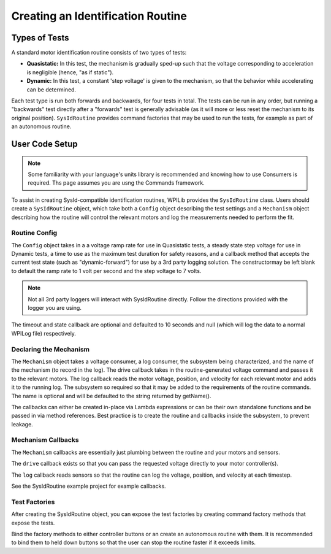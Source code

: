 Creating an Identification Routine
==================================

Types of Tests
--------------

A standard motor identification routine consists of two types of tests:

- **Quasistatic:** In this test, the mechanism is gradually sped-up such that the voltage corresponding to acceleration is negligible (hence, "as if static").
- **Dynamic:** In this test, a constant 'step voltage' is given to the mechanism, so that the behavior while accelerating can be determined.

Each test type is run both forwards and backwards, for four tests in total. The tests can be run in any order, but running a "backwards" test directly after a "forwards" test is generally advisable (as it will more or less reset the mechanism to its original position). ``SysIdRoutine`` provides command factories that may be used to run the tests, for example as part of an autonomous routine.

User Code Setup
---------------

.. note:: Some familiarity with your language's units library is recommended and knowing how to use Consumers is required. Ths page assumes you are usng the Commands framework.

To assist in creating SysId-compatible identification routines, WPILib provides the ``SysIdRoutine`` class. Users should create a ``SysIdRoutine`` object, which take both a ``Config`` object describing the test settings and a ``Mechanism`` object describing how the routine will control the relevant motors and log the measurements needed to perform the fit.

Routine Config
^^^^^^^^^^^^^^

The ``Config`` object takes in a a voltage ramp rate for use in Quasistatic tests, a steady state step voltage for use in Dynamic tests, a time to use as the maximum test duration for safety reasons, and a callback method that accepts the current test state (such as "dynamic-forward") for use by a 3rd party logging solution. The constructormay be left blank to default the ramp rate to 1 volt per second and the step voltage to 7 volts.

.. note:: Not all 3rd party loggers will interact with SysIdRoutine directly. Follow the directions provided with the logger you are using.

The timeout and state callback are optional and defaulted to 10 seconds and null (which will log the data to a normal WPILog file) respectively.

Declaring the Mechanism
^^^^^^^^^^^^^^^^^^^^^^^

The ``Mechanism`` object takes a voltage consumer, a log consumer, the subsystem being characterized, and the name of the mechanism (to record in the log). The drive callback takes in the routine-generated voltage command and passes it to the relevant motors. The log callback reads the motor voltage, position, and velocity for each relevant motor and adds it to the running log. The subsystem so required so that it may be added to the requirements of the routine commands. The name is optional and will be defaulted to the string returned by getName().

The callbacks can either be created in-place via Lambda expressions or can be their own standalone functions and be passed in via method references. Best practice is to create the routine and callbacks inside the subsystem, to prevent leakage.

.. tab-set-code::

  .. code-block:: java

    // Creates a SysIdRoutine
    SysIdRoutine routine = new SysIdRoutine(
        new SysIdRoutine.Config(),
        new SysIdRoutine.Mechanism(this::voltageDrive, this::logMotors, this)
    );

  .. code-block:: c++

    // Creates a BangBangController
    frc2::sysid::SysIdRoutine routine{
        frc2::sysid::Config{std::nullopt, std::nullopt, std::nullopt, std::nullopt},
        frc2::sysid::Mechanism{
            [TODO: C++ examples]
        }
    };

Mechanism Callbacks
^^^^^^^^^^^^^^^^^^^

The ``Mechanism`` callbacks are essentially just plumbing between the routine and your motors and sensors.

The ``drive`` callback exists so that you can pass the requested voltage directly to your motor controller(s).

The ``log`` callback reads sensors so that the routine can log the voltage, position, and velocity at each timestep.

See the SysIdRoutine example project for example callbacks.

Test Factories
^^^^^^^^^^^^^^^^^

After creating the SysIdRoutine object, you can expose the test factories by creating command factory methods that expose the tests.

Bind the factory methods to either controller buttons or an create an autonomous routine with them. It is recommended to bind them to held down buttons so that the user can stop the routine faster if it exceeds limits.

